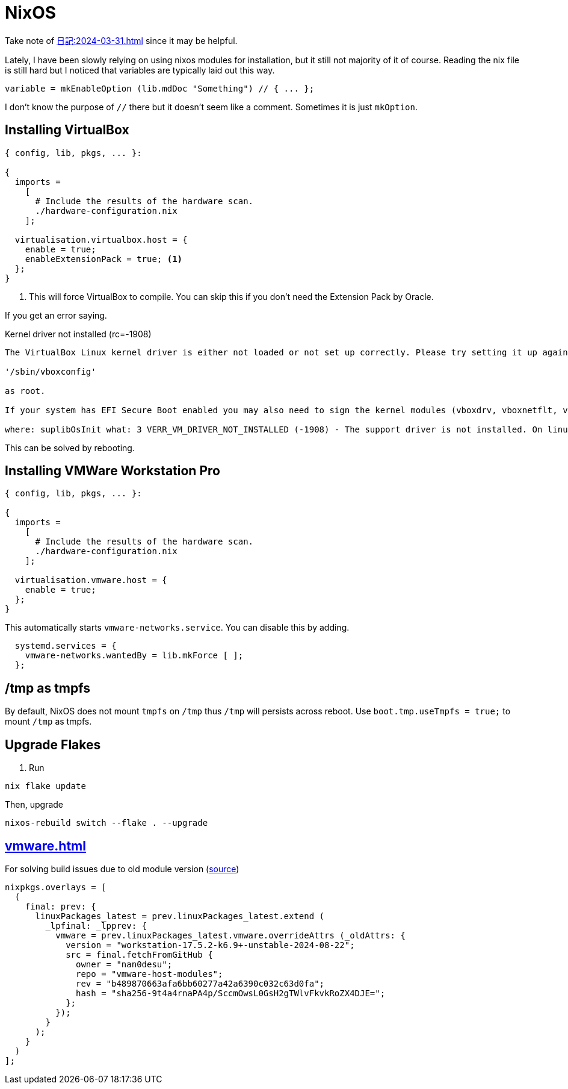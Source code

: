 = NixOS

Take note of xref:日記:2024-03-31.adoc[] since it may be helpful.

Lately, I have been slowly relying on using nixos modules for installation, but it still not majority of it of course.
Reading the nix file is still hard but I noticed that variables are typically laid out this way.

[nix]
----
variable = mkEnableOption (lib.mdDoc "Something") // { ... };
----

I don't know the purpose of ``//`` there but it doesn't seem like a comment.
Sometimes it is just ``mkOption``.

== Installing VirtualBox


[,nix]
----
{ config, lib, pkgs, ... }:

{
  imports =
    [
      # Include the results of the hardware scan.
      ./hardware-configuration.nix
    ];
  
  virtualisation.virtualbox.host = {
    enable = true;
    enableExtensionPack = true; <.>
  };
}
----
<.> This will force VirtualBox to compile. You can skip this if you don't need the Extension Pack by Oracle.

If you get an error saying.

.Kernel driver not installed (rc=-1908)
----

The VirtualBox Linux kernel driver is either not loaded or not set up correctly. Please try setting it up again by executing

'/sbin/vboxconfig'

as root.

If your system has EFI Secure Boot enabled you may also need to sign the kernel modules (vboxdrv, vboxnetflt, vboxnetadp, vboxpci) before you can load them. Please see your Linux system's documentation for more information.

where: suplibOsInit what: 3 VERR_VM_DRIVER_NOT_INSTALLED (-1908) - The support driver is not installed. On linux, open returned ENOENT.
----

This can be solved by rebooting.


== Installing VMWare Workstation Pro

[,nix]
----
{ config, lib, pkgs, ... }:

{
  imports =
    [
      # Include the results of the hardware scan.
      ./hardware-configuration.nix
    ];
  
  virtualisation.vmware.host = {
    enable = true;
  };
}
----

This automatically starts ``vmware-networks.service``.
You can disable this by adding.

[,nix]
----
  systemd.services = {
    vmware-networks.wantedBy = lib.mkForce [ ];
  };
----

== /tmp as tmpfs

By default, NixOS does not mount ``tmpfs`` on ``/tmp`` thus ``/tmp`` will persists across reboot.
Use ``boot.tmp.useTmpfs = true;`` to mount ``/tmp`` as tmpfs.

== Upgrade Flakes

. Run

----
nix flake update
----

Then, upgrade

----
nixos-rebuild switch --flake . --upgrade
----

== xref:vmware.adoc[]

.For solving build issues due to old module version (https://github.com/NixOS/nixpkgs/issues/339507#issuecomment-2360598441[source])
[, nix]
----
nixpkgs.overlays = [
  (
    final: prev: {
      linuxPackages_latest = prev.linuxPackages_latest.extend (
        _lpfinal: _lpprev: {
          vmware = prev.linuxPackages_latest.vmware.overrideAttrs (_oldAttrs: {
            version = "workstation-17.5.2-k6.9+-unstable-2024-08-22";
            src = final.fetchFromGitHub {
              owner = "nan0desu";
              repo = "vmware-host-modules";
              rev = "b489870663afa6bb60277a42a6390c032c63d0fa";
              hash = "sha256-9t4a4rnaPA4p/SccmOwsL0GsH2gTWlvFkvkRoZX4DJE=";
            };
          });
        }
      );
    }
  )
];
----
